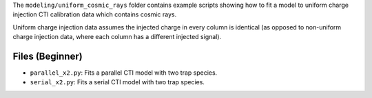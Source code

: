The ``modeling/uniform_cosmic_rays`` folder contains example scripts showing how to fit a model to uniform
charge injection CTI calibration data which contains cosmic rays.

Uniform charge injection data assumes the injected charge in every column is identical (as opposed to non-uniform
charge injection data, where each column has a different injected signal).

Files (Beginner)
----------------

- ``parallel_x2.py``: Fits a parallel CTI model with two trap species.
- ``serial_x2.py``: Fits a serial CTI model with two trap species.